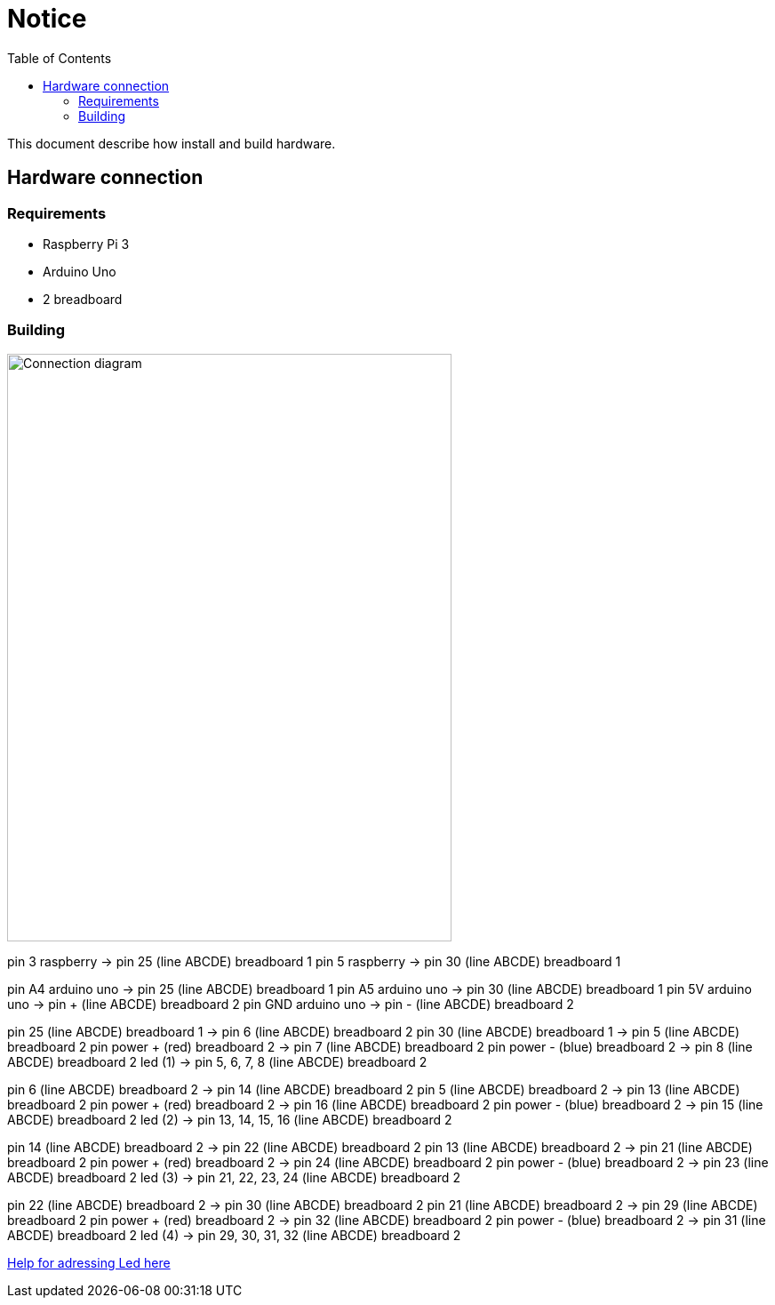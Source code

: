 = Notice
:toc: right

This document describe how install and build hardware.

== Hardware connection

=== Requirements

* Raspberry Pi 3
* Arduino Uno
* 2 breadboard

=== Building

image::pics/connection_diagram.jpg[Connection diagram,500,661]

pin 3 raspberry -> pin 25 (line ABCDE) breadboard 1
pin 5 raspberry -> pin 30 (line ABCDE) breadboard 1

pin A4 arduino uno -> pin 25 (line ABCDE) breadboard 1
pin A5 arduino uno -> pin 30 (line ABCDE) breadboard 1
pin 5V arduino uno -> pin + (line ABCDE) breadboard 2
pin GND arduino uno -> pin - (line ABCDE) breadboard 2

pin 25 (line ABCDE) breadboard 1 -> pin 6 (line ABCDE) breadboard 2
pin 30 (line ABCDE) breadboard 1 -> pin 5 (line ABCDE) breadboard 2
pin power + (red) breadboard 2 -> pin 7 (line ABCDE) breadboard 2
pin power - (blue) breadboard 2 -> pin 8 (line ABCDE) breadboard 2
led (1) -> pin 5, 6, 7, 8 (line ABCDE) breadboard 2

pin 6 (line ABCDE) breadboard 2 -> pin 14 (line ABCDE) breadboard 2
pin 5 (line ABCDE) breadboard 2 -> pin 13 (line ABCDE) breadboard 2
pin power + (red) breadboard 2 -> pin 16 (line ABCDE) breadboard 2
pin power - (blue) breadboard 2 -> pin 15 (line ABCDE) breadboard 2
led (2) -> pin 13, 14, 15, 16 (line ABCDE) breadboard 2

pin 14 (line ABCDE) breadboard 2 -> pin 22 (line ABCDE) breadboard 2
pin 13 (line ABCDE) breadboard 2 -> pin 21 (line ABCDE) breadboard 2
pin power + (red) breadboard 2 -> pin 24 (line ABCDE) breadboard 2
pin power - (blue) breadboard 2 -> pin 23 (line ABCDE) breadboard 2
led (3) -> pin 21, 22, 23, 24 (line ABCDE) breadboard 2

pin 22 (line ABCDE) breadboard 2 -> pin 30 (line ABCDE) breadboard 2
pin 21 (line ABCDE) breadboard 2 -> pin 29 (line ABCDE) breadboard 2
pin power + (red) breadboard 2 -> pin 32 (line ABCDE) breadboard 2
pin power - (blue) breadboard 2 -> pin 31 (line ABCDE) breadboard 2
led (4) -> pin 29, 30, 31, 32 (line ABCDE) breadboard 2

https://learn.adafruit.com/animating-multiple-led-backpacks/wiring[Help for adressing Led here]
